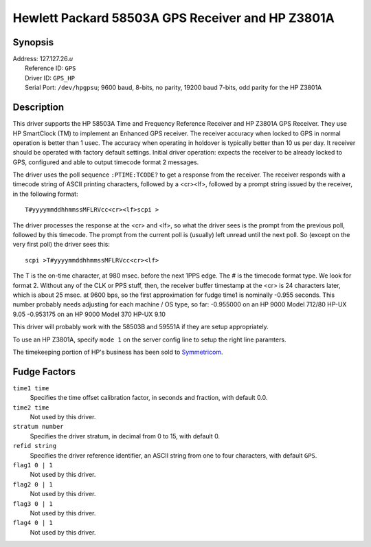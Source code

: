 Hewlett Packard 58503A GPS Receiver and HP Z3801A
=================================================

Synopsis
--------

| Address: 127.127.26.\ *u*
|  Reference ID: ``GPS``
|  Driver ID: ``GPS_HP``
|  Serial Port: ``/dev/hpgpsu``; 9600 baud, 8-bits, no parity, 19200
  baud 7-bits, odd parity for the HP Z3801A

Description
-----------

This driver supports the HP 58503A Time and Frequency Reference Receiver
and HP Z3801A GPS Receiver. They use HP SmartClock (TM) to implement an
Enhanced GPS receiver. The receiver accuracy when locked to GPS in
normal operation is better than 1 usec. The accuracy when operating in
holdover is typically better than 10 us per day. It receiver should be
operated with factory default settings. Initial driver operation:
expects the receiver to be already locked to GPS, configured and able to
output timecode format 2 messages.

The driver uses the poll sequence ``:PTIME:TCODE?`` to get a response
from the receiver. The receiver responds with a timecode string of ASCII
printing characters, followed by a <cr><lf>, followed by a prompt string
issued by the receiver, in the following format:

::

    T#yyyymmddhhmmssMFLRVcc<cr><lf>scpi >

The driver processes the response at the <cr> and <lf>, so what the
driver sees is the prompt from the previous poll, followed by this
timecode. The prompt from the current poll is (usually) left unread
until the next poll. So (except on the very first poll) the driver sees
this:

::

    scpi >T#yyyymmddhhmmssMFLRVcc<cr><lf>

The T is the on-time character, at 980 msec. before the next 1PPS edge.
The # is the timecode format type. We look for format 2. Without any of
the CLK or PPS stuff, then, the receiver buffer timestamp at the <cr> is
24 characters later, which is about 25 msec. at 9600 bps, so the first
approximation for fudge time1 is nominally -0.955 seconds. This number
probably needs adjusting for each machine / OS type, so far: -0.955000
on an HP 9000 Model 712/80 HP-UX 9.05 -0.953175 on an HP 9000 Model 370
HP-UX 9.10

This driver will probably work with the 58503B and 59551A if they are
setup appropriately.

To use an HP Z3801A, specify ``mode 1`` on the server config line to
setup the right line paramters.

The timekeeping portion of HP's business has been sold to
`Symmetricom <http://www.symmetricom.com/>`__.

Fudge Factors
-------------

``time1 time``
    Specifies the time offset calibration factor, in seconds and
    fraction, with default 0.0.
``time2 time``
    Not used by this driver.
``stratum number``
    Specifies the driver stratum, in decimal from 0 to 15, with default
    0.
``refid string``
    Specifies the driver reference identifier, an ASCII string from one
    to four characters, with default ``GPS``.
``flag1 0 | 1``
    Not used by this driver.
``flag2 0 | 1``
    Not used by this driver.
``flag3 0 | 1``
    Not used by this driver.
``flag4 0 | 1``
    Not used by this driver.
